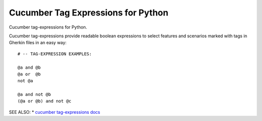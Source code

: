 Cucumber Tag Expressions for Python
===============================================================================


.. image:: https://img.shields.io/travis/cucumber/tag-expressions-python/master.svg
    :target: https://travis-ci.org/cucumber/tag-expressions-python
    :alt: Travis CI Build Status

.. image:: https://img.shields.io/pypi/v/cucumber-tag-expressions.svg
    :target: https://pypi.python.org/pypi/cucumber-tag-expressions
    :alt: Latest Version

.. image:: https://img.shields.io/pypi/l/cucumber-tag-expressions.svg
    :target: https://pypi.python.org/pypi/cucumber-tag-expressions/
    :alt: License

.. |logo| image:: https://github.com/cucumber-ltd/brand/raw/master/images/png/notm/cucumber-black/cucumber-black-128.png

Cucumber tag-expressions for Python.

|logo|

Cucumber tag-expressions provide readable boolean expressions
to select features and scenarios marked with tags in Gherkin files
in an easy way::

    # -- TAG-EXPRESSION EXAMPLES:

    @a and @b
    @a or  @b
    not @a

    @a and not @b
    (@a or @b) and not @c


SEE ALSO:
* `cucumber tag-expressions docs <https://docs.cucumber.io/cucumber/api/#tag-expressions>`_

